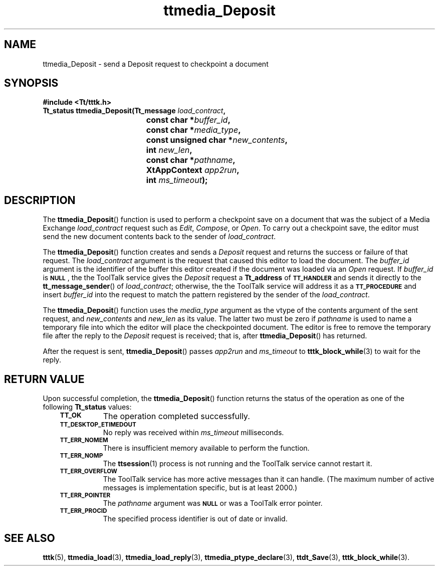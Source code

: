 .de Lc
.\" version of .LI that emboldens its argument
.TP \\n()Jn
\s-1\f3\\$1\f1\s+1
..
.TH ttmedia_Deposit 3 "1 March 1996" "ToolTalk 1.3" "ToolTalk Functions"
.BH "1 March 1996"
.\" CDE Common Source Format, Version 1.0.0
.\" (c) Copyright 1993, 1994 Hewlett-Packard Company
.\" (c) Copyright 1993, 1994 International Business Machines Corp.
.\" (c) Copyright 1993, 1994 Sun Microsystems, Inc.
.\" (c) Copyright 1993, 1994 Novell, Inc.
.IX "ttmedia_Deposit.3" "" "ttmedia_Deposit.3" "" 
.SH NAME
ttmedia_Deposit \- send a Deposit request to checkpoint a document
.SH SYNOPSIS
.ft 3
.nf
#include <Tt/tttk.h>
.sp 0.5v
.ta \w'Tt_status ttmedia_Deposit('u
Tt_status ttmedia_Deposit(Tt_message \f2load_contract\fP,
	const char *\f2buffer_id\fP,
	const char *\f2media_type\fP,
	const unsigned char *\f2new_contents\fP,
	int \f2new_len\fP,
	const char *\f2pathname\fP,
	XtAppContext \f2app2run\fP,
	int \f2ms_timeout\fP);
.PP
.fi
.SH DESCRIPTION
The
.BR ttmedia_Deposit (\|)
function
is used to perform a checkpoint save on a document that was the
subject of a Media Exchange
.I load_contract
request such as
.IR Edit ,
.IR Compose ,
or
.IR Open .
To carry out a checkpoint save, the editor must send the new document
contents back to the sender of
.IR load_contract .
.PP
The
.BR ttmedia_Deposit (\|)
function
creates and sends a
.IR Deposit
request and returns the
success or failure of that request.
The
.I load_contract
argument is the request that caused this editor to load the document.
The
.I buffer_id
argument is the identifier
of the buffer this editor created if the document was
loaded via an
.IR Open
request.
If
.I buffer_id
is
.BR \s-1NULL\s+1 ,
the
the ToolTalk service
gives the
.I Deposit
request a
.B Tt_address
of
.BR \s-1TT_HANDLER\s+1
and sends it directly to the
.BR tt_message_sender (\|)
of
.IR load_contract ;
otherwise, the
the ToolTalk service
will address it as a
.BR \s-1TT_PROCEDURE\s+1
and insert
.I buffer_id
into the request to match the pattern registered by the
sender of the
.IR load_contract .
.PP
The
.BR ttmedia_Deposit (\|)
function uses the
.I media_type
argument as the
vtype
of the contents argument of the sent request, and
.I new_contents
and
.I new_len
as its value.
The latter two must be zero if
.I pathname
is used to name a temporary file into which the editor will place the
checkpointed document.
The editor is free to remove the temporary
file after the reply to the
.IR Deposit
request is received; that is, after
.BR ttmedia_Deposit (\|)
has returned.
.PP
After the request is sent,
.BR ttmedia_Deposit (\|)
passes
.I app2run
and
.I ms_timeout
to
.BR tttk_block_while (3)
to wait for the reply.
.SH "RETURN VALUE"
Upon successful completion, the
.BR ttmedia_Deposit (\|)
function returns the status of the operation as one of the following
.B Tt_status
values:
.PP
.RS 3
.nr )J 8
.Lc TT_OK
The operation completed successfully.
.Lc TT_DESKTOP_ETIMEDOUT
.br
No reply was received within
.I ms_timeout
milliseconds.
.Lc TT_ERR_NOMEM
.br
There is insufficient memory available to perform the function.
.Lc TT_ERR_NOMP
.br
The
.BR ttsession (1)
process is not running and the ToolTalk service cannot restart it.
.Lc TT_ERR_OVERFLOW
.br
The ToolTalk service has more active messages than it can handle.
(The maximum number of active messages is
.ne 2
implementation specific, but is at least 2000.)
.Lc TT_ERR_POINTER
.br
The
.I pathname
argument was
.BR \s-1NULL\s+1
or was a ToolTalk error pointer.
.Lc TT_ERR_PROCID
.br
The specified process identifier is out of date or invalid.
.PP
.RE
.nr )J 0
.SH "SEE ALSO"
.na
.BR tttk (5),
.BR ttmedia_load (3),
.BR ttmedia_load_reply (3),
.BR ttmedia_ptype_declare (3),
.BR ttdt_Save (3),
.BR tttk_block_while (3).
